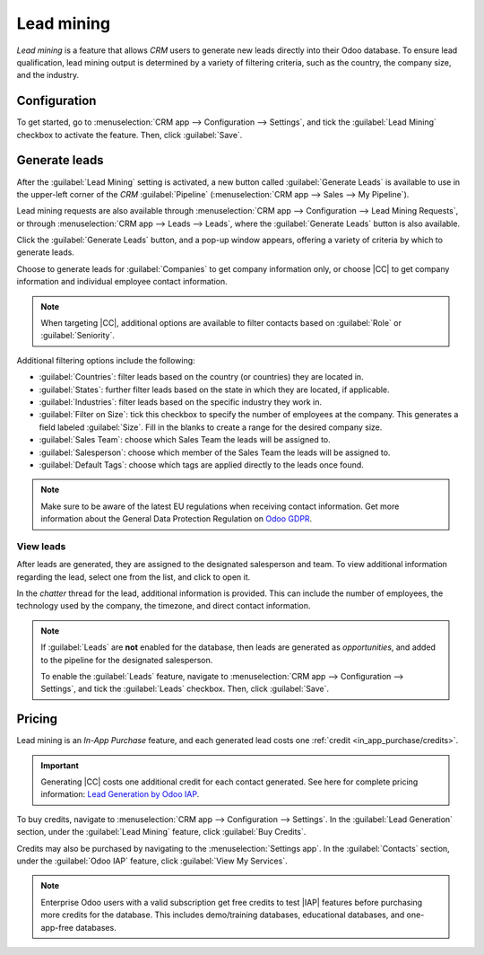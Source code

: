 ===========
Lead mining
===========

.. |IAP| replace:: :abbr:`IAP (In-App Purchase)`
.. |CC| replace:: :guilabel:`Companies and their Contacts`

*Lead mining* is a feature that allows *CRM* users to generate new leads directly into their Odoo
database. To ensure lead qualification, lead mining output is determined by a variety of filtering
criteria, such as the country, the company size, and the industry.

Configuration
=============

To get started, go to :menuselection:`CRM app --> Configuration --> Settings`, and tick the
:guilabel:`Lead Mining` checkbox to activate the feature. Then, click :guilabel:`Save`.

.. image:: lead_mining/activate-lead-mining.png
   :align: center
   :alt: Activate lead mining in Odoo CRM settings.

Generate leads
==============

After the :guilabel:`Lead Mining` setting is activated, a new button called :guilabel:`Generate
Leads` is available to use in the upper-left corner of the *CRM* :guilabel:`Pipeline`
(:menuselection:`CRM app --> Sales --> My Pipeline`).

Lead mining requests are also available through :menuselection:`CRM app --> Configuration --> Lead
Mining Requests`, or through :menuselection:`CRM app --> Leads --> Leads`, where the
:guilabel:`Generate Leads` button is also available.

.. image:: lead_mining/generate-leads-button.png
   :align: center
   :alt: The Generate Leads button to use the lead mining feature.

Click the :guilabel:`Generate Leads` button, and a pop-up window appears, offering a variety of
criteria by which to generate leads.

.. image:: lead_mining/generate-leads-popup.png
   :align: center
   :alt: The pop-up window with the selection criteria in order to generate leads in Odoo.

Choose to generate leads for :guilabel:`Companies` to get company information only, or choose
|CC| to get company information and individual employee contact information.

.. note::
   When targeting |CC|, additional options are available to filter contacts based on
   :guilabel:`Role` or :guilabel:`Seniority`.

Additional filtering options include the following:

- :guilabel:`Countries`: filter leads based on the country (or countries) they are located in.
- :guilabel:`States`: further filter leads based on the state in which they are located, if
  applicable.
- :guilabel:`Industries`: filter leads based on the specific industry they work in.
- :guilabel:`Filter on Size`: tick this checkbox to specify the number of employees at the company.
  This generates a field labeled :guilabel:`Size`. Fill in the blanks to create a range for the
  desired company size.
- :guilabel:`Sales Team`: choose which Sales Team the leads will be assigned to.
- :guilabel:`Salesperson`: choose which member of the Sales Team the leads will be assigned to.
- :guilabel:`Default Tags`: choose which tags are applied directly to the leads once found.

.. note::
   Make sure to be aware of the latest EU regulations when receiving contact information. Get more
   information about the General Data Protection Regulation on `Odoo GDPR <http://odoo.com/gdpr>`_.

View leads
----------

After leads are generated, they are assigned to the designated salesperson and team. To view
additional information regarding the lead, select one from the list, and click to open it.

In the *chatter* thread for the lead, additional information is provided. This can include the
number of employees, the technology used by the company, the timezone, and direct contact
information.

.. image:: lead_mining/generated-lead.png
   :align: center
   :alt: The chatter thread of a newly generated lead.

.. note::
   If :guilabel:`Leads` are **not** enabled for the database, then leads are generated as
   *opportunities*, and added to the pipeline for the designated salesperson.

   To enable the :guilabel:`Leads` feature, navigate to :menuselection:`CRM app --> Configuration
   --> Settings`, and tick the :guilabel:`Leads` checkbox. Then, click :guilabel:`Save`.

Pricing
=======

Lead mining is an *In-App Purchase* feature, and each generated lead costs one :ref:`credit
<in_app_purchase/credits>`.

.. important::
   Generating |CC| costs one additional credit for each contact generated. See here for complete
   pricing information: `Lead Generation by Odoo IAP
   <https://iap.odoo.com/iap/in-app-services/167?>`_.

To buy credits, navigate to :menuselection:`CRM app --> Configuration --> Settings`. In the
:guilabel:`Lead Generation` section, under the :guilabel:`Lead Mining` feature, click :guilabel:`Buy
Credits`.

Credits may also be purchased by navigating to the :menuselection:`Settings app`. In the
:guilabel:`Contacts` section, under the :guilabel:`Odoo IAP` feature, click :guilabel:`View My
Services`.

.. image:: lead_mining/view-my-services-setting.png
   :align: center
   :alt: Buy credits in the Odoo IAP settings.

.. note::
   Enterprise Odoo users with a valid subscription get free credits to test |IAP| features before
   purchasing more credits for the database. This includes demo/training databases, educational
   databases, and one-app-free databases.

.. seealso::
   :doc:`/applications/essentials/in_app_purchase`
